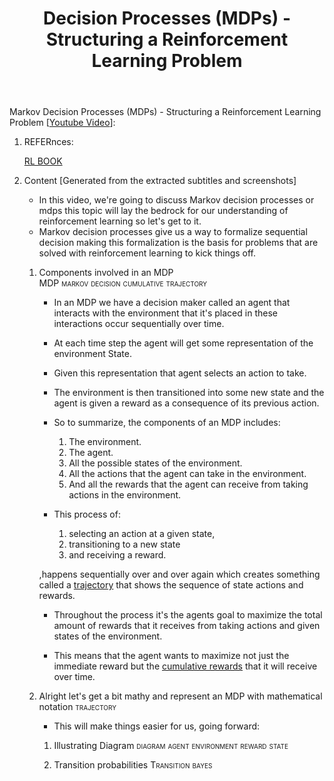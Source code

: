 :PROPERTIES:
:ID:       decc8ecd-0a46-4934-8651-5aea06d1a913
:END:
#+title: Decision Processes (MDPs) - Structuring a Reinforcement Learning Problem

**** Markov Decision Processes (MDPs) - Structuring a Reinforcement Learning Problem [[[https://www.youtube.com/watch?v=my207WNoeyA&t=18s][Youtube Video]]]:
***** REFERnces:
[[http://incompleteideas.net/book/RLbook2020.pdf][RL BOOK]]
***** Content [Generated from the extracted subtitles and screenshots]
- In this video, we're going to discuss Markov decision processes or mdps this topic will lay the bedrock for our understanding of reinforcement learning so let's get to it.
- Markov decision processes give us a way to formalize sequential decision making this formalization is the basis for problems that are solved with reinforcement learning to kick things off.
****** Components involved in an MDP :MDP:markov:decision:cumulative:trajectory:
- In an MDP we have a decision maker called an agent that interacts with the environment that it's placed in these interactions occur sequentially over time.
- At each time step the agent will get some representation of the environment State.
- Given this representation that agent selects an action to take.
- The environment is then transitioned into some new state and the agent is given a reward as a consequence of its previous action.

- So to summarize, the components of an MDP includes:
  1. The environment.
  2. The agent.
  3. All the possible states of the environment.
  4. All the actions that the agent can take in the environment.
  5. And all the rewards that the agent can receive from taking actions in the environment.

- This process of:
  1. selecting an action at a given state,
  2. transitioning to a new state
  3. and receiving a reward.

,happens sequentially over and over again which creates something called a _trajectory_ that shows the sequence of state actions and rewards.

- Throughout the process it's the agents goal to maximize the total amount of rewards that it receives from taking actions and given states of the environment.

- This means that the agent wants to maximize not just the immediate reward but the _cumulative rewards_ that it will receive over time.
****** Alright let's get a bit mathy and represent an MDP with mathematical notation :trajectory:

- This will make things easier for us, going forward:
 [[file:alright_let's_get_a_bit_mathy_and__represent_an_MDP_with_mathematical_notation/2022-11-04_20-00-09_screenshot76.png]]

******* Illustrating Diagram         :diagram:agent:environment:reward:state:
[[file:alright_let's_get_a_bit_mathy_and__represent_an_MDP_with_mathematical_notation/2022-11-04_20-08-55_screenshot77.png]]

******* Transition probabilities                           :Transition:bayes:
[[file:alright_let's_get_a_bit_mathy_and__represent_an_MDP_with_mathematical_notation/2022-11-04_20-46-52_screenshot79.png]]

